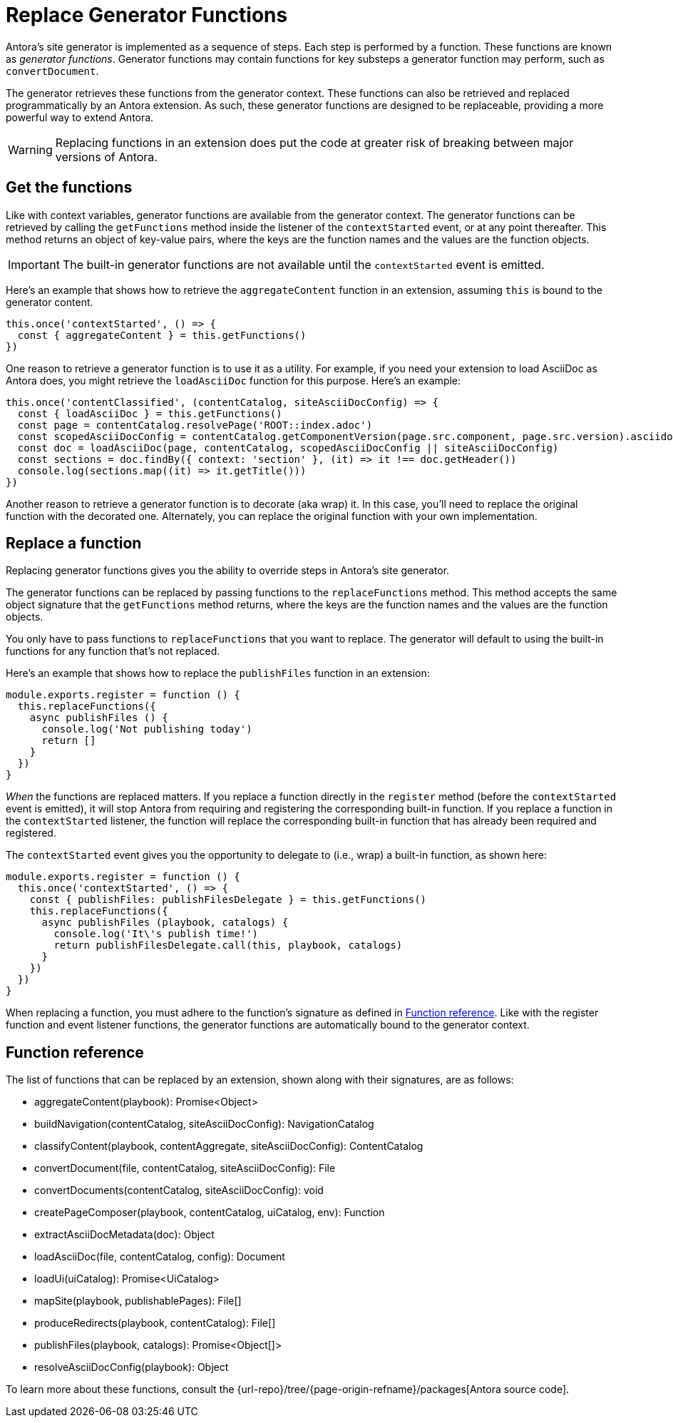 = Replace Generator Functions

Antora's site generator is implemented as a sequence of steps.
Each step is performed by a function.
These functions are known as [.term]_generator functions_.
Generator functions may contain functions for key substeps a generator function may perform, such as `convertDocument`.

The generator retrieves these functions from the generator context.
These functions can also be retrieved and replaced programmatically by an Antora extension.
As such, these generator functions are designed to be replaceable, providing a more powerful way to extend Antora.

WARNING: Replacing functions in an extension does put the code at greater risk of breaking between major versions of Antora.

== Get the functions

Like with context variables, generator functions are available from the generator context.
The generator functions can be retrieved by calling the `getFunctions` method inside the listener of the `contextStarted` event, or at any point thereafter.
This method returns an object of key-value pairs, where the keys are the function names and the values are the function objects.

IMPORTANT: The built-in generator functions are not available until the `contextStarted` event is emitted.

Here's an example that shows how to retrieve the `aggregateContent` function in an extension, assuming `this` is bound to the generator content.

[,js]
----
this.once('contextStarted', () => {
  const { aggregateContent } = this.getFunctions()
})
----

One reason to retrieve a generator function is to use it as a utility.
For example, if you need your extension to load AsciiDoc as Antora does, you might retrieve the `loadAsciiDoc` function for this purpose.
Here's an example:

[,js]
----
this.once('contentClassified', (contentCatalog, siteAsciiDocConfig) => {
  const { loadAsciiDoc } = this.getFunctions()
  const page = contentCatalog.resolvePage('ROOT::index.adoc')
  const scopedAsciiDocConfig = contentCatalog.getComponentVersion(page.src.component, page.src.version).asciidoc
  const doc = loadAsciiDoc(page, contentCatalog, scopedAsciiDocConfig || siteAsciiDocConfig)
  const sections = doc.findBy({ context: 'section' }, (it) => it !== doc.getHeader())
  console.log(sections.map((it) => it.getTitle()))
})
----

Another reason to retrieve a generator function is to decorate (aka wrap) it.
In this case, you'll need to replace the original function with the decorated one.
Alternately, you can replace the original function with your own implementation.

== Replace a function

Replacing generator functions gives you the ability to override steps in Antora's site generator.

The generator functions can be replaced by passing functions to the `replaceFunctions` method.
This method accepts the same object signature that the `getFunctions` method returns, where the keys are the function names and the values are the function objects.

You only have to pass functions to `replaceFunctions` that you want to replace.
The generator will default to using the built-in functions for any function that's not replaced.

Here's an example that shows how to replace the `publishFiles` function in an extension:

[,js]
----
module.exports.register = function () {
  this.replaceFunctions({
    async publishFiles () {
      console.log('Not publishing today')
      return []
    }
  })
}
----

_When_ the functions are replaced matters.
If you replace a function directly in the `register` method (before the `contextStarted` event is emitted), it will stop Antora from requiring and registering the corresponding built-in function.
If you replace a function in the `contextStarted` listener, the function will replace the corresponding built-in function that has already been required and registered.

The `contextStarted` event gives you the opportunity to delegate to (i.e., wrap) a built-in function, as shown here:

[,js]
----
module.exports.register = function () {
  this.once('contextStarted', () => {
    const { publishFiles: publishFilesDelegate } = this.getFunctions()
    this.replaceFunctions({
      async publishFiles (playbook, catalogs) {
        console.log('It\'s publish time!')
        return publishFilesDelegate.call(this, playbook, catalogs)
      }
    })
  })
}
----

When replacing a function, you must adhere to the function's signature as defined in <<Function reference>>.
Like with the register function and event listener functions, the generator functions are automatically bound to the generator context.

== Function reference

The list of functions that can be replaced by an extension, shown along with their signatures, are as follows:

* aggregateContent(playbook): Promise<Object>
* buildNavigation(contentCatalog, siteAsciiDocConfig): NavigationCatalog
* classifyContent(playbook, contentAggregate, siteAsciiDocConfig): ContentCatalog
* convertDocument(file, contentCatalog, siteAsciiDocConfig): File
* convertDocuments(contentCatalog, siteAsciiDocConfig): void
* createPageComposer(playbook, contentCatalog, uiCatalog, env): Function
* extractAsciiDocMetadata(doc): Object
* loadAsciiDoc(file, contentCatalog, config): Document
* loadUi(uiCatalog): Promise<UiCatalog>
* mapSite(playbook, publishablePages): File[]
* produceRedirects(playbook, contentCatalog): File[]
* publishFiles(playbook, catalogs): Promise<Object[]>
* resolveAsciiDocConfig(playbook): Object

To learn more about these functions, consult the {url-repo}/tree/{page-origin-refname}/packages[Antora source code].
